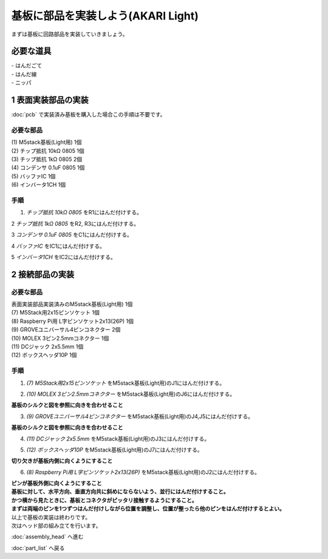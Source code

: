 ***********************************************************
基板に部品を実装しよう(AKARI Light)
***********************************************************

まずは基板に回路部品を実装していきましょう。

必要な道具
-----------------------------------------------------------
| - はんだごて
| - はんだ線
| - ニッパ

1 表面実装部品の実装
-----------------------------------------------------------

:doc:`pcb` で実装済み基板を購入した場合この手順は不要です。

必要な部品
^^^^^^^^^^^^^^^^^^^^^^^^^^^^^^^^^^^^^^^^^^^^^^^^^^^^^^^^^^^

| (1) M5stack基板(Light用) 1個
| (2) チップ抵抗 10kΩ 0805 1個
| (3) チップ抵抗 1kΩ 0805 2個
| (4) コンデンサ 0.1uF 0805 1個
| (5) バッファIC 1個
| (6) インバータ1CH 1個

.. image:: ../../images/assembly_light/pcb/pcb01-01.jpg
    :width: 400px

手順
^^^^^^^^^^^^^^^^^^^^^^^^^^^^^^^^^^^^^^^^^^^^^^^^^^^^^^^^^^^

1. `チップ抵抗 10kΩ 0805` をR1にはんだ付けする。

.. image:: ../../images/assembly_light/pcb/pcb01-02.jpg
    :width: 400px

2 `チップ抵抗 1kΩ 0805` をR2, R3にはんだ付けする。

.. image:: ../../images/assembly_light/pcb/pcb01-03.jpg
    :width: 400px

3 `コンデンサ 0.1uF 0805` をC1にはんだ付けする。

.. image:: ../../images/assembly_light/pcb/pcb01-04.jpg
    :width: 400px

4 `バッファIC` をIC1にはんだ付けする。

.. image:: ../../images/assembly_light/pcb/pcb01-05.jpg
    :width: 400px

5 `インバータ1CH` をIC2にはんだ付けする。

.. image:: ../../images/assembly_light/pcb/pcb01-06.jpg
    :width: 400px

2 接続部品の実装
-----------------------------------------------------------

必要な部品
^^^^^^^^^^^^^^^^^^^^^^^^^^^^^^^^^^^^^^^^^^^^^^^^^^^^^^^^^^^

| 表面実装部品実装済みのM5stack基板(Light用) 1個
| (7) M5Stack用2x15ピンソケット 1個
| (8) Raspberry Pi用 L字ピンソケット2x13(26P) 1個
| (9) GROVEユニバーサル4ピンコネクター 2個
| (10) MOLEX 3ピン2.5mmコネクター 1個
| (11) DCジャック 2x5.5mm 1個
| (12) ボックスヘッダ10P 1個

.. image:: ../../images/assembly_light/pcb/pcb01-07.jpg
    :width: 400px

手順
^^^^^^^^^^^^^^^^^^^^^^^^^^^^^^^^^^^^^^^^^^^^^^^^^^^^^^^^^^^

1. `(7) M5Stack用2x15ピンソケット` をM5stack基板(Light用)のJ1にはんだ付けする。

.. image:: ../../images/assembly_light/pcb/pcb01-08.jpg
    :width: 400px

2. `(10) MOLEX 3ピン2.5mmコネクター` をM5stack基板(Light用)のJ6にはんだ付けする。

| **基板のシルクと図を参照に向きを合わせること**

.. image:: ../../images/assembly_light/pcb/pcb01-09.jpg
    :width: 400px

3. `(9) GROVEユニバーサル4ピンコネクター` をM5stack基板(Light用)のJ4,J5にはんだ付けする。

| **基板のシルクと図を参照に向きを合わせること**

.. image:: ../../images/assembly_light/pcb/pcb01-10.jpg
    :width: 400px

4. `(11)  DCジャック 2x5.5mm` をM5stack基板(Light用)のJ3にはんだ付けする。

.. image:: ../../images/assembly_light/pcb/pcb01-11.jpg
    :width: 400px

5. `(12) ボックスヘッダ10P` をM5stack基板(Light用)のJ7にはんだ付けする。

| **切り欠きが基板内側に向くようにすること**

.. image:: ../../images/assembly_light/pcb/pcb01-12.jpg
    :width: 400px

6. `(8) Raspberry Pi用 L字ピンソケット2x13(26P)` をM5stack基板(Light用)のJ2にはんだ付けする。

| **ピンが基板外側に向くようにすること**
| **基板に対して、水平方向、垂直方向共に斜めにならないよう、並行にはんだ付けすること。**
| **かつ横から見たときに、基板とコネクタがピッタリ接触するようにすること。**
| **まずは両端のピンを1つずつはんだ付けしながら位置を調整し、位置が整ったら他のピンをはんだ付けするとよい。**


.. image:: ../../images/assembly_light/pcb/pcb01-13.jpg
    :width: 400px

.. image:: ../../images/assembly_light/pcb/pcb01-14.jpg
    :width: 400px

| 以上で基板の実装は終わりです。
| 次はヘッド部の組み立てを行います。

:doc:`assembly_head` へ進む

:doc:`part_list` へ戻る
